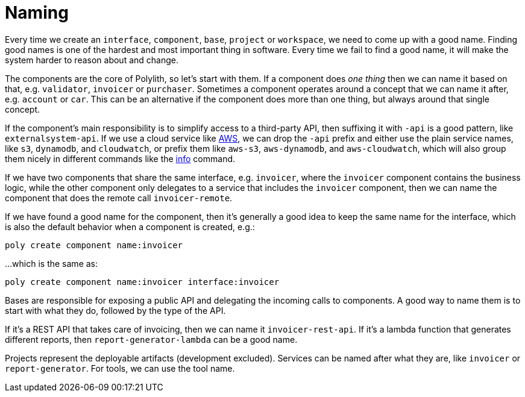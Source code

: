 = Naming

Every time we create an `interface`, `component`, `base`, `project` or `workspace`,
we need to come up with a good name.
Finding good names is one of the hardest and most important thing in software.
Every time we fail to find a good name, it will make the system harder to reason about and change.

The components are the core of Polylith, so let's start with them.
If a component does _one thing_ then we can name it based on that, e.g. `validator`, `invoicer` or `purchaser`.
Sometimes a component operates around a concept that we can name it after, e.g. `account` or `car`.
This can be an alternative if the component does more than one thing, but always around that single concept.

If the component's main responsibility is to simplify access to a third-party API,
then suffixing it with `-api` is a good pattern, like `externalsystem-api`.
If we use a cloud service like https://aws.amazon.com/[AWS], we can drop the `-api` prefix
and either use the plain service names, like `s3`, `dynamodb`, and `cloudwatch`,
or prefix them like `aws-s3`, `aws-dynamodb`, and `aws-cloudwatch`, which will also group
them nicely in different commands like the xref:commands.adoc#info[info] command.

If we have two components that share the same interface,
e.g. `invoicer`, where the `invoicer` component contains the business logic,
while the other component only delegates to a service that includes the `invoicer` component,
then we can name the component that does the remote call `invoicer-remote`.

If we have found a good name for the component,
then it's generally a good idea to keep the same name for the interface,
which is also the default behavior when a component is created, e.g.:

[source,shell]
----
poly create component name:invoicer
----

...which is the same as:

[source,shell]
----
poly create component name:invoicer interface:invoicer
----

Bases are responsible for exposing a public API and delegating the incoming calls to components.
A good way to name them is to start with what they do, followed by the type of the API.

If it's a REST API that takes care of invoicing, then we can name it `invoicer-rest-api`.
If it's a lambda function that generates different reports, then `report-generator-lambda` can be a good name.

Projects represent the deployable artifacts (development excluded).
Services can be named after what they are, like `invoicer` or `report-generator`.
For tools, we can use the tool name.

